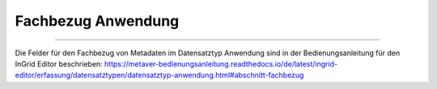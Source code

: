 
===================
Fachbezug Anwendung
===================

---------------------------------------------------------------------------------------------------

Die Felder für den Fachbezug von Metadaten im Datensatztyp Anwendung sind in der Bedienungsanleitung für den InGrid Editor beschrieben: https://metaver-bedienungsanleitung.readthedocs.io/de/latest/ingrid-editor/erfassung/datensatztypen/datensatztyp-anwendung.html#abschnitt-fachbezug